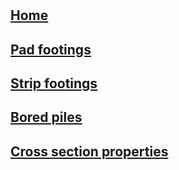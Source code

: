 * 
:PROPERTIES:
:HTML_CONTAINER_CLASS: navbar
:END:
** [[file:./static/icon/favicon.svg]]
** [[file:index.org][Home]]
** [[file:posts/pad-footing.org][Pad footings]]
** [[file:posts/strip-footing.org][Strip footings]]
** [[file:posts/bored-piles.org][Bored piles]]
** [[file:posts/cross-section-properties.org][Cross section properties]]
# ** TODO [[file:posts/rc-beam.org][RC Beam]]
